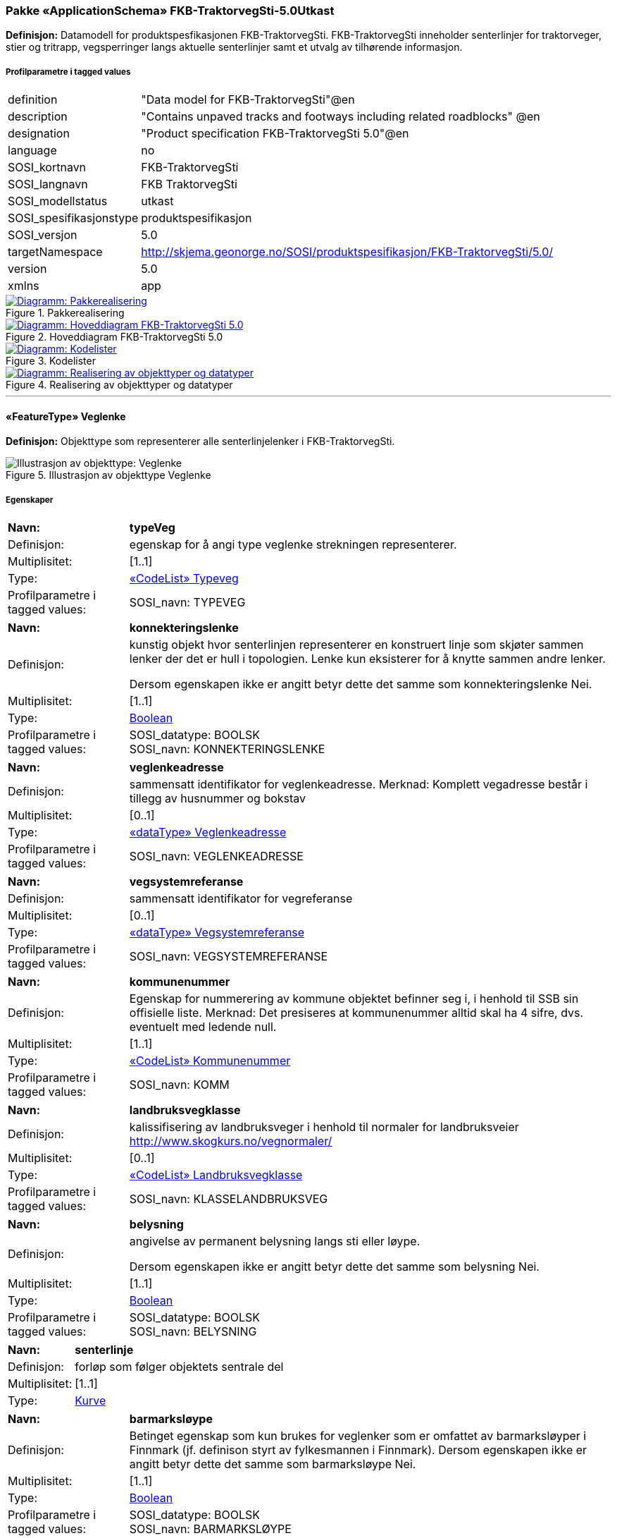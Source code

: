 === Pakke «ApplicationSchema» FKB-TraktorvegSti-5.0Utkast
*Definisjon:* Datamodell for produktspesfikasjonen FKB-TraktorvegSti. FKB-TraktorvegSti inneholder senterlinjer for traktorveger, stier og tritrapp, vegsperringer langs aktuelle senterlinjer samt et utvalg av tilh&#248;rende informasjon. 
 
===== Profilparametre i tagged values
[cols="20,80"]
|===
|definition
|"Data model for FKB-TraktorvegSti"@en
 
|description
|"Contains unpaved tracks and footways including related roadblocks" @en
 
|designation
|"Product specification FKB-TraktorvegSti 5.0"@en
 
|language
|no
 
|SOSI_kortnavn
|FKB-TraktorvegSti
 
|SOSI_langnavn
|FKB TraktorvegSti
 
|SOSI_modellstatus
|utkast
 
|SOSI_spesifikasjonstype
|produktspesifikasjon
 
|SOSI_versjon
|5.0
 
|targetNamespace
|http://skjema.geonorge.no/SOSI/produktspesifikasjon/FKB-TraktorvegSti/5.0/
 
|version
|5.0
 
|xmlns
|app
 
|===
 
.Pakkerealisering 
image::diagrammer/Pakkerealisering.png[link=diagrammer/Pakkerealisering.png, window=_blank, alt="Diagramm: Pakkerealisering"]
 
.Hoveddiagram FKB-TraktorvegSti 5.0 
image::diagrammer/Hoveddiagram FKB-TraktorvegSti 5.0.png[link=diagrammer/Hoveddiagram FKB-TraktorvegSti 5.0.png, window=_blank, alt="Diagramm: Hoveddiagram FKB-TraktorvegSti 5.0"]
 
.Kodelister 
image::diagrammer/Kodelister.png[link=diagrammer/Kodelister.png, window=_blank, alt="Diagramm: Kodelister"]
 
.Realisering av objekttyper og datatyper 
image::diagrammer/Realisering av objekttyper og datatyper.png[link=diagrammer/Realisering av objekttyper og datatyper.png, window=_blank, alt="Diagramm: Realisering av objekttyper og datatyper"]
 
'''
 
[[veglenke]]
==== «FeatureType» Veglenke
*Definisjon:* Objekttype som representerer alle senterlinjelenker i FKB-TraktorvegSti.
 
.Illustrasjon av objekttype Veglenke
image::https://skjema.geonorge.no/SOSI/produktspesifikasjon/FKB-TraktorvegSti/5.0/figurer/objtype_veglenke.png[alt="Illustrasjon av objekttype: Veglenke"]
===== Egenskaper
[cols="20,80"]
|===
|*Navn:* 
|*typeVeg*
 
|Definisjon: 
|egenskap for &#229; angi type veglenke strekningen representerer.
 
|Multiplisitet: 
|[1..1]
 
|Type: 
|<<typeveg,«CodeList» Typeveg>>
|Profilparametre i tagged values: 
|
SOSI_navn: TYPEVEG + 
|===
[cols="20,80"]
|===
|*Navn:* 
|*konnekteringslenke*
 
|Definisjon: 
|kunstig objekt hvor senterlinjen representerer en konstruert linje som skj&#248;ter sammen lenker der det er hull i topologien. Lenke kun eksisterer for &#229; knytte sammen andre lenker.

Dersom egenskapen ikke er angitt betyr dette det samme som konnekteringslenke Nei.
 
|Multiplisitet: 
|[1..1]
 
|Type: 
|<<boolean,Boolean>>
|Profilparametre i tagged values: 
|
SOSI_datatype: BOOLSK + 
SOSI_navn: KONNEKTERINGSLENKE + 
|===
[cols="20,80"]
|===
|*Navn:* 
|*veglenkeadresse*
 
|Definisjon: 
|sammensatt identifikator for veglenkeadresse.
Merknad: Komplett vegadresse består i tillegg av husnummer og bokstav
 
|Multiplisitet: 
|[0..1]
 
|Type: 
|<<veglenkeadresse,«dataType» Veglenkeadresse>>
|Profilparametre i tagged values: 
|
SOSI_navn: VEGLENKEADRESSE + 
|===
[cols="20,80"]
|===
|*Navn:* 
|*vegsystemreferanse*
 
|Definisjon: 
|sammensatt identifikator for vegreferanse
 
|Multiplisitet: 
|[0..1]
 
|Type: 
|<<vegsystemreferanse,«dataType» Vegsystemreferanse>>
|Profilparametre i tagged values: 
|
SOSI_navn: VEGSYSTEMREFERANSE + 
|===
[cols="20,80"]
|===
|*Navn:* 
|*kommunenummer*
 
|Definisjon: 
|Egenskap for nummerering av kommune objektet befinner seg i, i henhold til SSB sin offisielle liste.
Merknad: Det presiseres at kommunenummer alltid skal ha 4 sifre, dvs. eventuelt med ledende null.
 
|Multiplisitet: 
|[1..1]
 
|Type: 
|<<kommunenummer,«CodeList» Kommunenummer>>
|Profilparametre i tagged values: 
|
SOSI_navn: KOMM + 
|===
[cols="20,80"]
|===
|*Navn:* 
|*landbruksvegklasse*
 
|Definisjon: 
|kalissifisering av landbruksveger i henhold til normaler for landbruksveier http://www.skogkurs.no/vegnormaler/
 
|Multiplisitet: 
|[0..1]
 
|Type: 
|<<landbruksvegklasse,«CodeList» Landbruksvegklasse>>
|Profilparametre i tagged values: 
|
SOSI_navn: KLASSELANDBRUKSVEG + 
|===
[cols="20,80"]
|===
|*Navn:* 
|*belysning*
 
|Definisjon: 
|angivelse av permanent belysning langs sti eller l&#248;ype.

Dersom egenskapen ikke er angitt betyr dette det samme som belysning Nei.
 
|Multiplisitet: 
|[1..1]
 
|Type: 
|<<boolean,Boolean>>
|Profilparametre i tagged values: 
|
SOSI_datatype: BOOLSK + 
SOSI_navn: BELYSNING + 
|===
[cols="20,80"]
|===
|*Navn:* 
|*senterlinje*
 
|Definisjon: 
|forløp som følger objektets sentrale del 
 
|Multiplisitet: 
|[1..1]
 
|Type: 
|<<kurve,Kurve>>
|===
[cols="20,80"]
|===
|*Navn:* 
|*barmarksløype*
 
|Definisjon: 
|Betinget egenskap som kun brukes for veglenker som er omfattet av barmarksl&#248;yper i Finnmark (jf. definison styrt av fylkesmannen i Finnmark). Dersom egenskapen ikke er angitt betyr dette det samme som barmarksl&#248;ype Nei.
 
|Multiplisitet: 
|[1..1]
 
|Type: 
|<<boolean,Boolean>>
|Profilparametre i tagged values: 
|
SOSI_datatype: BOOLSK + 
SOSI_navn: BARMARKSLØYPE + 
|===
[cols="20,80"]
|===
|*Navn:* 
|*rutemerking*
 
|Definisjon: 
|forteller om det er merking langs en sti, l&#248;ype, veg, sykkelvei mv. Det skal v&#230;re samsvar mellom veglenker angitt som merket i FKB-TraktorvegSti og turrutene som inng&#229;r i Nasjonal database for turruter. Med merking menes markering for &#229; vise retning/led. Praktisk arbeid med  merking av turruter er beskrevet i Merkeh&#229;ndboka.
 
|Multiplisitet: 
|[0..1]
 
|Type: 
|<<rutemerking,«CodeList» Rutemerking>>
|Profilparametre i tagged values: 
|
SOSI_navn: RUTEMERKING + 
|===
[cols="20,80"]
|===
|*Navn:* 
|*medium*
 
|Definisjon: 
|objektets beliggenhet i forhold til jordoverflaten
 
|Multiplisitet: 
|[1..1]
 
|Type: 
|<<medium,«CodeList» Medium>>
|Profilparametre i tagged values: 
|
SOSI_navn: MEDIUM + 
|===
[cols="20,80"]
|===
|*Navn:* 
|*serviceveg*
 
|Definisjon: 
|Vegstrekning som ikke er &#229;pen for allmenn trafikk, men som benyttes for &#229; komme til tekniske anlegg el.l.
Dersom egenskapen ikke er angitt betyr dette det samme som serviceveg Nei.
 
|Multiplisitet: 
|[1..1]
 
|Type: 
|<<boolean,Boolean>>
|Profilparametre i tagged values: 
|
SOSI_datatype: BOOLSK + 
SOSI_navn: SERVICEVEG + 
|===
[cols="20,80"]
|===
|*Navn:* 
|*beredskapsveg*
 
|Definisjon: 
|Vegstrekning som ikke er &#229;pen for allmenn trafikk. &#197;pnes for &#229; lede trafikk til en annen veg n&#229;r hovedvegen stenges.
Dersom egenskapen ikke er angitt betyr dette det samme som beredskapsveg Nei.
 
|Multiplisitet: 
|[1..1]
 
|Type: 
|<<boolean,Boolean>>
|Profilparametre i tagged values: 
|
SOSI_datatype: BOOLSK + 
SOSI_navn: BEREDSKAPSVEG + 
|===
[cols="20,80"]
|===
|*Navn:* 
|*eksternPeker*
 
|Definisjon: 
|referanse til objekt i et eksternt system, som ikke er Nasjonal database for turruter.
 
|Multiplisitet: 
|[0..1]
 
|Type: 
|http://skjema.geonorge.no/SOSI/basistype/URI[URI]
|Profilparametre i tagged values: 
|
SOSI_datatype: T + 
SOSI_lengde: 255 + 
SOSI_navn: EKSTERNPEKER + 
|===
[cols="20,80"]
|===
|*Navn:* 
|*turruterPeker*
 
|Definisjon: 
|referanse til objekt i Nasjonal database for turruter.
 
|Multiplisitet: 
|[0..1]
 
|Type: 
|http://skjema.geonorge.no/SOSI/basistype/URI[URI]
|Profilparametre i tagged values: 
|
SOSI_datatype: T + 
SOSI_lengde: 255 + 
SOSI_navn: TURRUTERPEKER + 
|===
===== Arv og realiseringer
[cols="20,80"]
|===
|Supertype: 
|<<kvalitetpåkrevd,«FeatureType» KvalitetPåkrevd>>
 
|Realisering av: 
|«ApplicationSchema» Vegnett-5.0::«featureType» Veglenke +
|===
 
'''
 
[[vegsperring]]
==== «FeatureType» Vegsperring
*Definisjon:* Objekttype som representerer fysisk sperring langs traktorveg eller sti.
 
===== Profilparametre i tagged values
[cols="20,80"]
|===
|byValuePropertyType
|false
 
|catalogue-entry
|NVDB Datakatalogen
 
|isCollection
|false
 
|noPropertyType
|false
 
|NVDB_ID
|607
 
|NVDB_navn
|Vegsperring
 
|SOSI_navn
|VEGSPERRING
 
|===
.Illustrasjon av objekttype Vegsperring
image::https://skjema.geonorge.no/SOSI/produktspesifikasjon/FKB-TraktorvegSti/5.0/figurer/objtype_vegsperring.png[alt="Illustrasjon av objekttype: Vegsperring"]
===== Egenskaper
[cols="20,80"]
|===
|*Navn:* 
|*type*
 
|Definisjon: 
|angir type sperring
 
|Multiplisitet: 
|[0..1]
 
|Type: 
|<<typevegsperring,«CodeList» TypeVegsperring>>
|Profilparametre i tagged values: 
|
SOSI_datatype: T + 
SOSI_lengde: 30 + 
SOSI_navn: TYPE + 
|===
[cols="20,80"]
|===
|*Navn:* 
|*funksjon*
 
|Definisjon: 
|angir sperringens funksjon
 
|Multiplisitet: 
|[1..1]
 
|Type: 
|<<funksjonvegsperring,«CodeList» FunksjonVegsperring>>
|Profilparametre i tagged values: 
|
SOSI_datatype: T + 
SOSI_lengde: 25 + 
SOSI_navn: FUNKSJON + 
|===
[cols="20,80"]
|===
|*Navn:* 
|*gjeldertidsrom*
 
|Definisjon: 
|angir tidsrommet (hhmm-hhmm) eller (mnd-mnd) vegsperringen gjelder
 
|Multiplisitet: 
|[0..1]
 
|Type: 
|<<characterstring,«dataType» CharacterString>>
|Profilparametre i tagged values: 
|
SOSI_datatype: T + 
SOSI_lengde: 9 + 
SOSI_navn: GJELDERTIDSROM + 
|===
[cols="20,80"]
|===
|*Navn:* 
|*vegsystemreferanse*
 
|Definisjon: 
|sammensatt identifikator for vegreferanse
 
|Multiplisitet: 
|[0..1]
 
|Type: 
|<<vegsystemreferanse,«dataType» Vegsystemreferanse>>
|Profilparametre i tagged values: 
|
SOSI_navn: VEGSYSTEMREFERANSE + 
|===
[cols="20,80"]
|===
|*Navn:* 
|*kommunenummer*
 
|Definisjon: 
|Egenskap for nummerering av kommune objektet befinner seg i, i henhold til SSB sin offisielle liste.
Merknad: Det presiseres at kommunenummer alltid skal ha 4 sifre, dvs. eventuelt med ledende null.
 
|Multiplisitet: 
|[1..1]
 
|Type: 
|<<kommunenummer,«CodeList» Kommunenummer>>
|Profilparametre i tagged values: 
|
SOSI_navn: KOMM + 
|===
[cols="20,80"]
|===
|*Navn:* 
|*eier*
 
|Definisjon: 
|angir eier av sperring
 
|Multiplisitet: 
|[0..1]
 
|Type: 
|<<eiervegsperring,«CodeList» EierVegsperring>>
|Profilparametre i tagged values: 
|
SOSI_datatype: T + 
SOSI_lengde: 30 + 
SOSI_navn: EIER + 
|===
[cols="20,80"]
|===
|*Navn:* 
|*posisjon*
 
|Definisjon: 
|Gir punkt som geometrisk representerer objektet.
 
|Multiplisitet: 
|[1..1]
 
|Type: 
|<<punkt,Punkt>>
|Profilparametre i tagged values: 
|
SOSI_datatype: PUNKT + 
SOSI_navn: POSISJON + 
|===
===== Arv og realiseringer
[cols="20,80"]
|===
|Supertype: 
|<<kvalitetpåkrevd,«FeatureType» KvalitetPåkrevd>>
 
|===
 
'''
 
[[vegsystemreferanse]]
==== «dataType» Vegsystemreferanse
*Definisjon:* sammensatt identifikator for vegsystemreferanse
 
===== Profilparametre i tagged values
[cols="20,80"]
|===
|SOSI_navn
|VEGSYSTEMREFERANSE
 
|===
===== Egenskaper
[cols="20,80"]
|===
|*Navn:* 
|*vegsystem*
 
|Definisjon: 
|hvilke deler av vegnettet som forvaltningsmessig hører sammen
 
|Multiplisitet: 
|[1..1]
 
|Type: 
|<<vegsystem,«dataType» Vegsystem>>
|Profilparametre i tagged values: 
|
SOSI_navn: VEGSYSTEM + 
|===
[cols="20,80"]
|===
|*Navn:* 
|*vegstrekning*
 
|Definisjon: 
|deler inn vegsystemet i praktisk håndterbare størrelser nummerert i stigende rekkefølge i vegens retning
 
|Multiplisitet: 
|[0..1]
 
|Type: 
|<<vegstrekning,«dataType» Vegstrekning>>
|Profilparametre i tagged values: 
|
SOSI_navn: VEGSTREKNING + 
|===
===== Arv og realiseringer
[cols="20,80"]
|===
|Realisering av: 
|«ApplicationSchema» Vegnett-5.0::«dataType» Vegsystemreferanse +
|===
 
'''
 
[[vegsystem]]
==== «dataType» Vegsystem
*Definisjon:* Definerer hvilke deler av vegnettet som forvaltningsmessig hører sammen.
 
===== Profilparametre i tagged values
[cols="20,80"]
|===
|catalogue-entry
|NVDB Datakatalogen
 
|NVDB_ID
|915
 
|NVDB_navn
|Vegsystem
 
|SOSI_navn
|VEGSYSTEM
 
|===
===== Egenskaper
[cols="20,80"]
|===
|*Navn:* 
|*vegkategori*
 
|Definisjon: 
|Kategorisering som angir på hvilket nivå vegmyndigheten for strekningen ligger.
 
|Multiplisitet: 
|[1..1]
 
|Type: 
|<<vegkategori,«CodeList» Vegkategori>>
|Profilparametre i tagged values: 
|
NVDB_ID: 11276 + 
NVDB_navn: Vegkategori + 
SOSI_datatype: T + 
SOSI_lengde: 50 + 
SOSI_navn: VEGKATEGORI + 
|===
[cols="20,80"]
|===
|*Navn:* 
|*vegfase*
 
|Definisjon: 
|Angir vegens fase i livet.
 
|Multiplisitet: 
|[1..1]
 
|Type: 
|<<vegfase,«CodeList» Vegfase>>
|Profilparametre i tagged values: 
|
NVDB_ID: 11278 + 
NVDB_navn: Fase + 
SOSI_datatype: T + 
SOSI_lengde: 20 + 
SOSI_navn: VEGFASE + 
|===
[cols="20,80"]
|===
|*Navn:* 
|*vegnummer*
 
|Definisjon: 
|Angir hvilke deler av vegnettet som rutemessig hører sammen.
 
|Multiplisitet: 
|[0..1]
 
|Type: 
|<<integer,«dataType» Integer>>
|Profilparametre i tagged values: 
|
NVDB_ID: 11277 + 
NVDB_navn: Vegnummer + 
SOSI_datatype: H + 
SOSI_lengde: 5 + 
SOSI_navn: VEGNUMMER + 
|===
===== Arv og realiseringer
[cols="20,80"]
|===
|Realisering av: 
|«ApplicationSchema» Vegnett-5.0::«dataType» Vegsystem +
|===
 
'''
 
[[vegstrekning]]
==== «dataType» Vegstrekning
*Definisjon:* deler inn vegsystemet i praktisk håndterbare størrelser nummerert i stigende rekkefølge i vegens retning
 
===== Profilparametre i tagged values
[cols="20,80"]
|===
|SOSI_navn
|VEGSTREKNING
 
|===
===== Egenskaper
[cols="20,80"]
|===
|*Navn:* 
|*strekningNummer*
 
|Definisjon: 
|nummer for den enkelte strekning i et vegsystem
 
|Multiplisitet: 
|[1..1]
 
|Type: 
|<<integer,«dataType» Integer>>
|Profilparametre i tagged values: 
|
SOSI_datatype: H + 
SOSI_lengde: 3 + 
SOSI_navn: STREKNINGNUMMER + 
|===
[cols="20,80"]
|===
|*Navn:* 
|*delstrekningNummer*
 
|Definisjon: 
|inndeling av Strekning i forhold til delstrekningens funksjon, f.eks. hovedløp, armer, gang- og sykkelveger. Nummeret er unikt innenfor strekningen.
 
|Multiplisitet: 
|[0..1]
 
|Type: 
|<<integer,«dataType» Integer>>
|Profilparametre i tagged values: 
|
SOSI_datatype: H + 
SOSI_lengde: 3 + 
SOSI_navn: DELSTREKNINGNUMMER + 
|===
===== Arv og realiseringer
[cols="20,80"]
|===
|Realisering av: 
|«ApplicationSchema» Vegnett-5.0::«dataType» Vegstrekning +
|===
 
'''
 
[[veglenkeadresse]]
==== «dataType» Veglenkeadresse
*Definisjon:* Sammensatt identifikator for veglenkeadresse. Merknad: Komplett vegadresse består i tillegg av husnummer og bokstav.
 
===== Profilparametre i tagged values
[cols="20,80"]
|===
|catalogue-entry
|NVDB Datakatalogen
 
|NVDB_ID
|538
 
|NVDB_navn
|Gate
 
|SOSI_navn
|VEGLENKEADRESSE
 
|===
===== Egenskaper
[cols="20,80"]
|===
|*Navn:* 
|*kommunenummer*
 
|Definisjon: 
|nummerering av kommuner i henhold til Statistisk sentralbyrå sin offisielle liste.
Merknad: egenskapen er påkrevd for unik identifisering av veglenkeadresser, i og med at adressekoden kun er unik innen en kommune.
 
|Multiplisitet: 
|[0..1]
 
|Type: 
|<<kommunenummer,«CodeList» Kommunenummer>>
|Profilparametre i tagged values: 
|
defaultCodeSpace: http://skjema.geonorge.no/SOSI/kodeliste/AdmEnheter/Kommunenummer + 
SOSI_navn: KOMM + 
|===
[cols="20,80"]
|===
|*Navn:* 
|*adressekode*
 
|Definisjon: 
|Nummer som entydig identifiserer adresserbare veglenker i matrikkelen. For hvert adressenavn (gatenavn) skal det således foreligge en adressekode, jf. matrikkelforskriften § 51.2. Merknad: Adressekode er unik innenfor kommunen
 
|Multiplisitet: 
|[1..1]
 
|Type: 
|<<integer,«dataType» Integer>>
|Profilparametre i tagged values: 
|
NVDB_ID: 4588 + 
NVDB_navn: Gatekode + 
SOSI_datatype: H + 
SOSI_lengde: 5 + 
SOSI_navn: ADRESSEKODE + 
|===
[cols="20,80"]
|===
|*Navn:* 
|*adressenavn*
 
|Definisjon: 
|Navn på veglenke i matrikkelen (matrikkelforskriften § 2e)
 
|Multiplisitet: 
|[1..1]
 
|Type: 
|<<characterstring,«dataType» CharacterString>>
|Profilparametre i tagged values: 
|
NVDB_ID: 4589 + 
NVDB_navn: Gatenavn + 
SOSI_datatype: T + 
SOSI_lengde: 50 + 
SOSI_navn: ADRESSENAVN + 
|===
[cols="20,80"]
|===
|*Navn:* 
|*sideveg*
 
|Definisjon: 
|Angir om en veglenke er sideveg og dermed bruker adresser fra lenken den er sideveg fra. Dersom ikke oppgitt, gir det "Nei"- alternativet, dvs "Ikke sideveg".
 
|Multiplisitet: 
|[1..1]
 
|Type: 
|<<boolean,Boolean>>
|Profilparametre i tagged values: 
|
SOSI_datatype: BOOLSK + 
SOSI_navn: SIDEVEG + 
|===
===== Restriksjoner
[cols="20,80"]
|===
|*Navn:* 
|*kommunenummerPåkrevetHvisIkkeEierobjektetHarDet*
 
|Beskrivelse: 
|inv:count(self.kommunenummer)+count(self.owner.kommunenummer)&gt;0
 
|===
===== Arv og realiseringer
[cols="20,80"]
|===
|Realisering av: 
|«ApplicationSchema» Vegnett-5.0::«dataType» Veglenkeadresse +
|===
 
'''
 
[[vegkategori]]
==== «CodeList» Vegkategori
*Definisjon:* angivelse av vegens kategori/eierskap
 
===== Profilparametre i tagged values
[cols="20,80"]
|===
|asDictionary
|true
 
|codeList
|https://register.geonorge.no/sosi-kodelister/fkb/traktorvegsti/5.0/vegkategori
 
|SOSI_datatype
|T
 
|SOSI_lengde
|1
 
|SOSI_navn
|VEGKATEGORI
 
|===
Koder fra ekstern kodeliste kan hentes fra register: https://register.geonorge.no/sosi-kodelister/fkb/traktorvegsti/5.0/vegkategori
 
 
'''
 
[[vegfase]]
==== «CodeList» Vegfase
*Definisjon:* angivelse av vegens "fase i livet"
 
===== Profilparametre i tagged values
[cols="20,80"]
|===
|asDictionary
|true
 
|codeList
|https://register.geonorge.no/sosi-kodelister/fkb/traktorvegsti/5.0/vegfase
 
|SOSI_datatype
|T
 
|SOSI_lengde
|1
 
|SOSI_navn
|VEGFASE
 
|===
Koder fra ekstern kodeliste kan hentes fra register: https://register.geonorge.no/sosi-kodelister/fkb/traktorvegsti/5.0/vegfase
 
 
'''
 
[[funksjonvegsperring]]
==== «CodeList» FunksjonVegsperring
*Definisjon:* kodeliste for funksjon av vegsperring
 
===== Profilparametre i tagged values
[cols="20,80"]
|===
|asDictionary
|true
 
|codeList
|https://register.geonorge.no/sosi-kodelister/fkb/traktorvegsti/5.0/funksjonvegsperring
 
|SOSI_datatype
|T
 
|SOSI_lengde
|30
 
|SOSI_navn
|FUNKSJONVEGSPERRING
 
|===
Koder fra ekstern kodeliste kan hentes fra register: https://register.geonorge.no/sosi-kodelister/fkb/traktorvegsti/5.0/funksjonvegsperring
 
 
'''
 
[[typevegsperring]]
==== «CodeList» TypeVegsperring
*Definisjon:* kodeliste for type vegsperring
 
===== Profilparametre i tagged values
[cols="20,80"]
|===
|asDictionary
|true
 
|codeList
|https://register.geonorge.no/sosi-kodelister/fkb/traktorvegsti/5.0/typevegsperring
 
|SOSI_datatype
|T
 
|SOSI_lengde
|30
 
|SOSI_navn
|TYPEVEGSPERRING
 
|===
Koder fra ekstern kodeliste kan hentes fra register: https://register.geonorge.no/sosi-kodelister/fkb/traktorvegsti/5.0/typevegsperring
 
 
'''
 
[[typeveg]]
==== «CodeList» Typeveg
*Definisjon:* kodeliste typeveger som brukes i FKB-TraktorvegSti 5.0
 
===== Profilparametre i tagged values
[cols="20,80"]
|===
|asDictionary
|true
 
|codeList
|https://register.geonorge.no/sosi-kodelister/fkb/traktorvegsti/5.0/typeveg
 
|SOSI_datatype
|T
 
|SOSI_lengde
|30
 
|SOSI_navn
|TYPEVEG
 
|===
Koder fra ekstern kodeliste kan hentes fra register: https://register.geonorge.no/sosi-kodelister/fkb/traktorvegsti/5.0/typeveg
 
 
'''
 
[[landbruksvegklasse]]
==== «CodeList» Landbruksvegklasse
*Definisjon:* kodeliste for klasser av landbruksveger. Benyttes kun for veger definert som landbruksveger.
 
===== Profilparametre i tagged values
[cols="20,80"]
|===
|asDictionary
|true
 
|codeList
|https://register.geonorge.no/sosi-kodelister/fkb/traktorvegsti/5.0/klasselandbruksveg
 
|SOSI_datatype
|T
 
|SOSI_lengde
|30
 
|SOSI_navn
|KLASSELANDBRUKSVEG
 
|===
Koder fra ekstern kodeliste kan hentes fra register: https://register.geonorge.no/sosi-kodelister/fkb/traktorvegsti/5.0/klasselandbruksveg
 
 
'''
 
[[rutemerking]]
==== «CodeList» Rutemerking
*Definisjon:* kodeliste for merking langs en sti, l&#248;ype, veg, sykkelvei mv.
 
===== Profilparametre i tagged values
[cols="20,80"]
|===
|asDictionary
|true
 
|codeList
|https://register.geonorge.no/sosi-kodelister/fkb/traktorvegsti/5.0/rutemerking
 
|SOSI_datatype
|T
 
|SOSI_lengde
|3
 
|SOSI_navn
|RUTEMERKING
 
|===
Koder fra ekstern kodeliste kan hentes fra register: https://register.geonorge.no/sosi-kodelister/fkb/traktorvegsti/5.0/rutemerking
 
 
'''
 
[[kommunenummer]]
==== «CodeList» Kommunenummer
*Definisjon:* Kodeliste for nummerering av kommuner i henhold til SSB sin offisielle liste. Inneholder fremtidige, gyldige og utg&#229;tte kommunenummer. 
 
===== Profilparametre i tagged values
[cols="20,80"]
|===
|asDictionary
|true
 
|codeList
|https://register.geonorge.no/sosi-kodelister/kommunenummer-alle
 
|SOSI_datatype
|H
 
|SOSI_lengde
|4
 
|SOSI_navn
|KOMM
 
|===
Koder fra ekstern kodeliste kan hentes fra register: https://register.geonorge.no/sosi-kodelister/kommunenummer-alle
 
 
'''
 
[[eiervegsperring]]
==== «CodeList» EierVegsperring
*Definisjon:* kodeliste for eier og forvaltningsansvar for vegsperring
 
===== Profilparametre i tagged values
[cols="20,80"]
|===
|asDictionary
|true
 
|codeList
|https://register.geonorge.no/sosi-kodelister/fkb/traktorvegsti/5.0/eiervegsperring
 
|SOSI_datatype
|T
 
|SOSI_lengde
|30
 
|SOSI_navn
|EIERVEGSPERRING
 
|===
Koder fra ekstern kodeliste kan hentes fra register: https://register.geonorge.no/sosi-kodelister/fkb/traktorvegsti/5.0/eiervegsperring
 
<<<
'''
=== Pakke: Generelle elementer
*Definisjon:* pakke med elementer som realiserer tilsvarende elementer i FKB Generell del 5.0.
 
.Oversiktsdiagram Fellesegenskaper 
image::diagrammer/Oversiktsdiagram Fellesegenskaper.png[link=diagrammer/Oversiktsdiagram Fellesegenskaper.png, window=_blank, alt="Diagramm: Oversiktsdiagram Fellesegenskaper"]
 
.Realisering av fellesegenskaper fra SOSI generell del 
image::diagrammer/Realisering av fellesegenskaper fra SOSI generell del.png[link=diagrammer/Realisering av fellesegenskaper fra SOSI generell del.png, window=_blank, alt="Diagramm: Realisering av fellesegenskaper fra SOSI generell del"]
 
.Hoveddiagram Posisjonskvalitet 
image::diagrammer/Hoveddiagram Posisjonskvalitet.png[link=diagrammer/Hoveddiagram Posisjonskvalitet.png, window=_blank, alt="Diagramm: Hoveddiagram Posisjonskvalitet"]
 
'''
 
[[fellesegenskaper]]
==== «FeatureType» Fellesegenskaper (abstrakt)
*Definisjon:* abstrakt objekttype som bærer sentrale egenskaper som er anbefalt for bruk i produktspesifikasjoner.

Merknad: Disse egenskapene skal derfor ikke modelleres inn i fagområdemodeller.
 
===== Egenskaper
[cols="20,80"]
|===
|*Navn:* 
|*identifikasjon*
 
|Definisjon: 
|unik identifikasjon av et objekt 

Merknad FKB:
Unik identifikasjon av et objekt, ivaretas av den ansvarlige produsent/forvalter, og som kan benyttes av eksterne applikasjoner som referanse til objektet.

Den unike identifikatoren er unik for kartobjektet og skal ikke endres i kartobjektets levetid. Dette m&#229; ikke forveksles med en tematisk identifikator (for eksempel bygningsnummer) som unikt identifiserer et objekt i virkeligheten. En bygning med samme bygningsnummer vil kunne representeres i mange kartprodukter der det finnes en unik identifikasjon i hver av dem.

For FKB benyttes UUID (Universally unique identifier) som lokalId. Dette inneb&#230;rer at lokalId alene alltid vil v&#230;re unik. Likevel skal alltid navnerom ogs&#229; angis. Navnerom angir FKB-datasettet.
 
|Multiplisitet: 
|[1..1]
 
|Type: 
|<<identifikasjon,«dataType» Identifikasjon>>
|Profilparametre i tagged values: 
|
SOSI_navn: IDENT + 
|===
[cols="20,80"]
|===
|*Navn:* 
|*oppdateringsdato*
 
|Definisjon: 
|tidspunkt for siste endring p&#229; objektet 

Merknad FKB: 

Denne datoen viser datasystemets siste endring p&#229; dataobjektet. Egenskapen settes av forvaltningssystemet etter f&#248;lgende regler:

i. Oppdateringsdato er tidspunkt for oppdatering av databasen og settes av forvaltningsbasen (ikke av klienten).

ii. Oppdateringsdato skal endres ogs&#229; hvis det er kopidata som blir endret eller importert i en ”kopibase”.

iii. N&#229;r avgrensingslinjene til en flate endres, skal flateobjektet f&#229; ny oppdateringsdato.

iv. Oppdateringsdato skal endres hvis en egenskap endres.
 
|Multiplisitet: 
|[1..1]
 
|Type: 
|http://skjema.geonorge.no/SOSI/basistype/DateTime[DateTime]
|Profilparametre i tagged values: 
|
SOSI_datatype: DATOTID + 
SOSI_navn: OPPDATERINGSDATO + 
|===
[cols="20,80"]
|===
|*Navn:* 
|*datafangstdato*
 
|Definisjon: 
|dato n&#229;r objektet siste gang ble registrert/observert/m&#229;lt i terrenget
 
|Multiplisitet: 
|[1..1]
 
|Type: 
|http://skjema.geonorge.no/SOSI/basistype/Date[Date]
|Profilparametre i tagged values: 
|
SOSI_datatype: DATO + 
SOSI_navn: DATAFANGSTDATO + 
|===
[cols="20,80"]
|===
|*Navn:* 
|*verifiseringsdato*
 
|Definisjon: 
|dato n&#229;r dataene er fastsl&#229;tt &#229; v&#230;re i samsvar med virkeligheten.

Merknad FKB:
Brukes for eksempel i de sammenhenger hvor det er foretatt fotogrammetrisk ajourhold, og hvor det ikke er registrert endringer p&#229; objektet (det virkelige objektet er i samsvar med dataobjektet)
 
|Multiplisitet: 
|[0..1]
 
|Type: 
|http://skjema.geonorge.no/SOSI/basistype/Date[Date]
|Profilparametre i tagged values: 
|
SOSI_datatype: DATO + 
SOSI_navn: VERIFISERINGSDATO + 
|===
[cols="20,80"]
|===
|*Navn:* 
|*registreringsversjon*
 
|Definisjon: 
|angivelse av hvilken produktspesifikasjon som er utgangspunkt  for dataene
 
|Multiplisitet: 
|[0..1]
 
|Type: 
|<<registreringsversjon,«CodeList» Registreringsversjon>>
|Profilparametre i tagged values: 
|
defaultCodeSpace: https://register.geonorge.no/sosi-kodelister/fkb/generell/5.0/registreringsversjon + 
SOSI_datatype: T + 
SOSI_lengde: 10 + 
SOSI_navn: REGISTRERINGSVERSJON + 
|===
[cols="20,80"]
|===
|*Navn:* 
|*informasjon*
 
|Definisjon: 
|generell opplysning.

Merknad FKB:
Mulighet til &#229; legge inn utfyllende informasjon om objektet. Egenskapen b&#248;r bare brukes til &#229; legge inn ekstra informasjon om enkeltobjekter. Egenskapen b&#248;r ikke brukes til &#229; systematisk angi ekstrainformasjon om mange/alle objekter i et datasett.
 
|Multiplisitet: 
|[0..1]
 
|Type: 
|http://skjema.geonorge.no/SOSI/basistype/CharacterString[CharacterString]
|Profilparametre i tagged values: 
|
SOSI_datatype: T + 
SOSI_lengde: 255 + 
SOSI_navn: INFORMASJON + 
|===
===== Arv og realiseringer
[cols="20,80"]
|===
|Subtyper:
|<<kvalitetpåkrevd,«FeatureType» KvalitetPåkrevd>> +
|Realisering av: 
|«ApplicationSchema» Generelle typer 5.1/SOSI_Fellesegenskaper og SOSI_Objekt::«FeatureType» SOSI_Objekt +
|===
 
'''
 
[[kvalitetpåkrevd]]
==== «FeatureType» KvalitetPåkrevd (abstrakt)
*Definisjon:* abstrakt objekttype med p&#229;krevet kvalitetsangivelse
 
===== Egenskaper
[cols="20,80"]
|===
|*Navn:* 
|*kvalitet*
 
|Definisjon: 
|beskrivelse av kvaliteten p&#229; stedfestingen

Merknad: Denne er identisk med ..KVALITET i tidligere versjoner av SOSI.
 
|Multiplisitet: 
|[1..1]
 
|Type: 
|<<posisjonskvalitet,«dataType» Posisjonskvalitet>>
|Profilparametre i tagged values: 
|
SOSI_navn: KVALITET + 
|===
===== Arv og realiseringer
[cols="20,80"]
|===
|Supertype: 
|<<fellesegenskaper,«FeatureType» Fellesegenskaper>>
 
|Subtyper:
|<<vegsperring,«FeatureType» Vegsperring>> +
<<veglenke,«FeatureType» Veglenke>> +
|Realisering av: 
|«ApplicationSchema» Generelle typer 5.1/SOSI_Fellesegenskaper og SOSI_Objekt::«FeatureType» SOSI_Objekt +
|===
 
'''
 
[[identifikasjon]]
==== «dataType» Identifikasjon
*Definisjon:* Unik identifikasjon av et objekt i et datasett, forvaltet av den ansvarlige produsent/forvalter, og kan benyttes av eksterne applikasjoner som stabil referanse til objektet. 

Merknad 1: Denne objektidentifikasjonen må ikke forveksles med en tematisk objektidentifikasjon, slik som f.eks bygningsnummer. 

Merknad 2: Denne unike identifikatoren vil ikke endres i løpet av objektets levetid, og ikke gjenbrukes i andre objekt. 
 
===== Profilparametre i tagged values
[cols="20,80"]
|===
|SOSI_navn
|IDENT
 
|===
===== Egenskaper
[cols="20,80"]
|===
|*Navn:* 
|*lokalId*
 
|Definisjon: 
|lokal identifikator av et objekt

Merknad: Det er dataleverend&#248;rens ansvar &#229; s&#248;rge for at den lokale identifikatoren er unik innenfor navnerommet. For FKB-data benyttes UUID som lokalId.
 
|Multiplisitet: 
|[1..1]
 
|Type: 
|http://skjema.geonorge.no/SOSI/basistype/CharacterString[CharacterString]
|Profilparametre i tagged values: 
|
SOSI_datatype: T + 
SOSI_lengde: 100 + 
SOSI_navn: LOKALID + 
|===
[cols="20,80"]
|===
|*Navn:* 
|*navnerom*
 
|Definisjon: 
|navnerom som unikt identifiserer datakilden til et objekt, anbefales å være en http-URI

Eksempel: http://data.geonorge.no/SentraltStedsnavnsregister/1.0

Merknad : Verdien for nanverom vil eies av den dataprodusent som har ansvar for de unike identifikatorene og må være registrert i data.geonorge.no eller data.norge.no
 
|Multiplisitet: 
|[1..1]
 
|Type: 
|http://skjema.geonorge.no/SOSI/basistype/CharacterString[CharacterString]
|Profilparametre i tagged values: 
|
SOSI_datatype: T + 
SOSI_lengde: 100 + 
SOSI_navn: NAVNEROM + 
|===
[cols="20,80"]
|===
|*Navn:* 
|*versjonId*
 
|Definisjon: 
|identifikasjon av en spesiell versjon av et geografisk objekt (instans)
 
|Multiplisitet: 
|[0..1]
 
|Type: 
|http://skjema.geonorge.no/SOSI/basistype/CharacterString[CharacterString]
|Profilparametre i tagged values: 
|
SOSI_datatype: T + 
SOSI_lengde: 100 + 
SOSI_navn: VERSJONID + 
|===
===== Arv og realiseringer
[cols="20,80"]
|===
|Realisering av: 
|«ApplicationSchema» Generelle typer 5.1/SOSI_Fellesegenskaper og SOSI_Objekt::«dataType» Identifikasjon +
|===
 
'''
 
[[posisjonskvalitet]]
==== «dataType» Posisjonskvalitet
*Definisjon:* beskrivelse av kvaliteten p&#229; stedfestingen.

Merknad:
Posisjonskvalitet er ikke konform med  kvalitetsmodellen i ISO slik den er defineret i ISO19157:2013, men er en videref&#248;ring av tildligere brukte kvalitetsegenskaper i SOSI. FKB 5.0 innf&#248;rer en egen variant av datatypen Posisjonskvalitet der kodeliste m&#229;lemetode er byttet ut med den mer generelle kodelista Datafangstmetode. 
 
===== Profilparametre i tagged values
[cols="20,80"]
|===
|SOSI_navn
|KVALITET
 
|===
===== Egenskaper
[cols="20,80"]
|===
|*Navn:* 
|*datafangstmetode*
 
|Definisjon: 
|metode for datafangst. 
Egenskapen beskriver datafangstmetode for grunnrisskoordinater (x,y), eller for b&#229;de grunnriss og h&#248;yde (x,y,z) dersom det ikke er oppgitt noen verdi for datafangstmetodeH&#248;yde.
 
|Multiplisitet: 
|[1..1]
 
|Type: 
|<<datafangstmetode,«CodeList» Datafangstmetode>>
|Profilparametre i tagged values: 
|
defaultCodeSpace: https://register.geonorge.no/sosi-kodelister/fkb/generell/5.0/datafangstmetode + 
SOSI_datatype: T + 
SOSI_lengde: 3 + 
SOSI_navn: DATAFANGSTMETODE + 
|===
[cols="20,80"]
|===
|*Navn:* 
|*nøyaktighet*
 
|Definisjon: 
|standardavviket til posisjoneringa av objektet oppgitt i cm

I de aller fleste sammenhenger benyttes en ansl&#229;tt eller forventet verdi for standardavvik, men dersom man har en beregnet verdi skal denne benyttes. 

For objekter med punktgeometri benyttes verdi for punktstandardavvik. For objekter med kurvegeometri benyttes standardavviket for tverravviket fra kurva. For objekter med overflate- eller volumgeometri er forst&#229;elsen at standardavviket beregnes ut fra (3D) avvikene mellom sann posisjon og n&#230;rmeste punkt p&#229; overflata. 

Merknad:

Verdien er ment &#229; beskrive n&#248;yaktigheten til objektet sammenlignet med sann verdi. Standardavvik er i utgangspunktet et m&#229;l p&#229; det tilfeldige avviket og det inneb&#230;rer at vi forutsetter at det systematiske avviket i liten grad p&#229;virker n&#248;yaktigheten til posisjoneringa. For fotogrammetriske data settes som hovedregel verdien lik kravet til standardavvik ved datafangst. Se standarden Geodatakvalitet for n&#230;rmere definisjon av standardavvik og hvordan dette defineres, beregnes og kontrolleres.

 
|Multiplisitet: 
|[0..1]
 
|Type: 
|http://skjema.geonorge.no/SOSI/basistype/Integer[Integer]
|Profilparametre i tagged values: 
|
SOSI_datatype: H + 
SOSI_lengde: 6 + 
SOSI_navn: NØYAKTIGHET + 
|===
[cols="20,80"]
|===
|*Navn:* 
|*synbarhet*
 
|Definisjon: 
|beskrivelse av hvor godt objektene framg&#229;r i datagrunnlaget for posisjonering (f.eks. flybildene).
 
|Multiplisitet: 
|[0..1]
 
|Type: 
|<<synbarhet,«CodeList» Synbarhet>>
|Profilparametre i tagged values: 
|
defaultCodeSpace: https://register.geonorge.no/sosi-kodelister/fkb/generell/5.0/synbarhet + 
SOSI_datatype: H + 
SOSI_lengde: 1 + 
SOSI_navn: SYNBARHET + 
|===
[cols="20,80"]
|===
|*Navn:* 
|*datafangstmetodeHøyde*
 
|Definisjon: 
|metoden brukt for h&#248;yderegistrering av posisjon.

Det er bare n&#248;dvending &#229; angi en verdi for egenskapen dersom datafangstmetode for h&#248;yde avviker fra datafangstmetode for grunnriss.

 
|Multiplisitet: 
|[0..1]
 
|Type: 
|<<datafangstmetode,«CodeList» Datafangstmetode>>
|Profilparametre i tagged values: 
|
defaultCodeSpace: https://register.geonorge.no/sosi-kodelister/fkb/generell/5.0/datafangstmetode + 
SOSI_datatype: T + 
SOSI_lengde: 3 + 
SOSI_navn: DATAFANGSTMETODEHØYDE + 
|===
[cols="20,80"]
|===
|*Navn:* 
|*nøyaktighetHøyde*
 
|Definisjon: 
|standardavviket til posisjoneringa av objektet oppgitt i cm

I de aller fleste sammenhenger benyttes en ansl&#229;tt eller forventet verdi for standardavvik, men dersom man har en beregnet verdi skal denne benyttes. 

For objekter med punktgeometri benyttes verdi for punktstandardavvik. For objekter med kurvegeometri benyttes standardavviket for tverravviket fra kurva. For objekter med overflate- eller volumgeometri er forst&#229;elsen at standardavviket beregnes ut fra (3D) avvikene mellom sann posisjon og n&#230;rmeste punkt p&#229; overflata. 

Merknad:

Verdien er ment &#229; beskrive n&#248;yaktigheten til objektet sammenlignet med sann verdi. Standardavvik er i utgangspunktet et m&#229;l p&#229; det tilfeldige avviket og det inneb&#230;rer at vi forutsetter at det systematiske avviket i liten grad p&#229;virker n&#248;yaktigheten til posisjoneringa. For fotogrammetriske data settes som hovedregel verdien lik kravet til standardavvik ved datafangst. Se standarden Geodatakvalitet for n&#230;rmere definisjon av standardavvik og hvordan dette defineres, beregnes og kontrolleres.


 
|Multiplisitet: 
|[0..1]
 
|Type: 
|http://skjema.geonorge.no/SOSI/basistype/Integer[Integer]
|Profilparametre i tagged values: 
|
SOSI_datatype: H + 
SOSI_lengde: 6 + 
SOSI_navn: H-NØYAKTIGHET + 
|===
===== Restriksjoner
[cols="20,80"]
|===
|*Navn:* 
|*Datafangstmetode Digitalisert skal ikke brukes på egenskapen datafangstmetodeHøyde*
 
|Beskrivelse: 
|inv: self.datafangstmetodeH&#248;yde &lt;&gt; 'dig'
 
|===
===== Arv og realiseringer
[cols="20,80"]
|===
|Realisering av: 
|«ApplicationSchema» Generelle typer 5.1/SOSI_Fellesegenskaper og SOSI_Objekt::«dataType» Posisjonskvalitet +
|===
 
'''
 
[[synbarhet]]
==== «CodeList» Synbarhet
*Definisjon:* synbarhet beskriver hvor godt objektene framg&#229;r i datagrunnlaget for posisjonering (f.eks. flybildene).
 
===== Profilparametre i tagged values
[cols="20,80"]
|===
|asDictionary
|true
 
|codeList
|https://register.geonorge.no/sosi-kodelister/fkb/generell/5.0/synbarhet
 
|SOSI_datatype
|H
 
|SOSI_lengde
|1
 
|SOSI_navn
|SYNBARHET
 
|===
Koder fra ekstern kodeliste kan hentes fra register: https://register.geonorge.no/sosi-kodelister/fkb/generell/5.0/synbarhet
 
 
'''
 
[[datafangstmetode]]
==== «CodeList» Datafangstmetode
*Definisjon:* metode for datafangst. 

Datafangstmetoden beskriver hvordan selve vektordataene er posisjonert fra et datagrunnlag (observasjoner med landm&#229;lingsutstyr, fotogrammetrisk stereomodell, digital terrengmodell etc.) og ikke prosessen med &#229; innhente det bakenforliggende datagrunnlaget.
 
===== Profilparametre i tagged values
[cols="20,80"]
|===
|asDictionary
|true
 
|codeList
|https://register.geonorge.no/sosi-kodelister/fkb/generell/5.0/datafangstmetode
 
|SOSI_datatype
|T
 
|SOSI_lengde
|3
 
|SOSI_navn
|DATAFANGSTMETODE
 
|===
Koder fra ekstern kodeliste kan hentes fra register: https://register.geonorge.no/sosi-kodelister/fkb/generell/5.0/datafangstmetode
 
 
'''
 
[[registreringsversjon]]
==== «CodeList» Registreringsversjon
*Definisjon:* FKB-verjson som ligger til grunn for registrering. Mest relevant for data som er fotogrammetrisk registrert.
 
===== Profilparametre i tagged values
[cols="20,80"]
|===
|asDictionary
|true
 
|codeList
|https://register.geonorge.no/sosi-kodelister/fkb/generell/5.0/registreringsversjon
 
|SOSI_datatype
|T
 
|SOSI_lengde
|10
 
|SOSI_navn
|REGISTRERINGSVERSJON
 
|===
Koder fra ekstern kodeliste kan hentes fra register: https://register.geonorge.no/sosi-kodelister/fkb/generell/5.0/registreringsversjon
 
 
'''
 
[[medium]]
==== «CodeList» Medium
*Definisjon:* objektets beliggenhet i forhold til jordoverflaten

Eksempel:
Veg p&#229; bro, i tunnel, inne i et bygningsmessig anlegg, etc.
 
===== Profilparametre i tagged values
[cols="20,80"]
|===
|asDictionary
|true
 
|codeList
|https://register.geonorge.no/sosi-kodelister/fkb/generell/5.0/medium
 
|SOSI_datatype
|T
 
|SOSI_lengde
|1
 
|SOSI_navn
|MEDIUM
 
|===
Koder fra ekstern kodeliste kan hentes fra register: https://register.geonorge.no/sosi-kodelister/fkb/generell/5.0/medium
 
// End of UML-model
